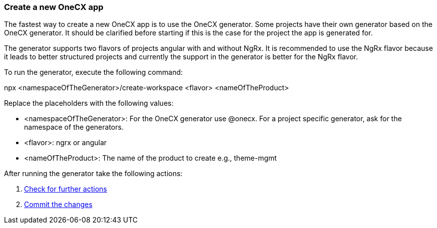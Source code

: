 === Create a new OneCX app 
The fastest way to create a new OneCX app is to use the OneCX generator. Some projects have their own generator based on the OneCX generator. It should be clarified before starting if this is the case for the project the app is generated for. 

The generator supports two flavors of projects angular with and without NgRx. It is recommended to use the NgRx flavor because it leads to better structured projects and currently the support in the generator is better for the NgRx flavor.  

To run the generator, execute the following command: 

npx <namespaceOfTheGenerator>/create-workspace <flavor> <nameOfTheProduct> 


Replace the placeholders with the following values: 

* <namespaceOfTheGenerator>: For the OneCX generator use @onecx. For a project specific generator, ask for the namespace of the generators. 

* <flavor>: ngrx or angular 

* <nameOfTheProduct>: The name of the product to create e.g., theme-mgmt 

After running the generator take the following actions: 
[start=1]
. xref:basicOneCXApp/checkForFurtherActions.adoc[Check for further actions]
. xref:basicOneCXApp/commitTheChanges.adoc[Commit the changes]